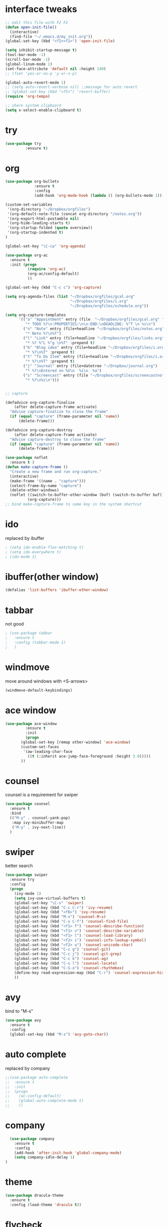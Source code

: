#+STARTUP: overview

* interface tweaks
#+BEGIN_SRC emacs-lisp
  ;; edit this file with F2 F2
  (defun open-init-file()
    (interactive)
    (find-file "~/.emacs.d/my_init.org"))
  (global-set-key (kbd "<f2><f2>") 'open-init-file)

  (setq inhibit-startup-message t)
  (tool-bar-mode -1)
  (scroll-bar-mode -1)
  (global-linum-mode 1)
  (set-face-attribute 'default nil :height 140)
  ;; (fset 'yes-or-no-p 'y-or-n-p)

  (global-auto-revert-mode 1)
  ;; (setq auto-revert-verbose nil) ;;message for auto revert
  ;; (global-set-key (kbd "<f5>") 'revert-buffer)
  (require 'org-tempo)

  ;; share system clipboard
  (setq x-select-enable-clipboard t)
#+END_SRC

* try
#+BEGIN_SRC emacs-lisp
  (use-package try
	       :ensure t)
#+END_SRC

* org
#+BEGIN_SRC emacs-lisp
  (use-package org-bullets
               :ensure t
               :config
               (add-hook 'org-mode-hook (lambda () (org-bullets-mode 1))))

  (custom-set-variables
   '(org-directory "~/Dropbox/orgfiles")
   '(org-default-note-file (concat org-directory "/notes.org"))
   '(org-export-html-postamble nil)
   '(org-hide-leading-starts t)
   '(org-startup-folded (quote overview))
   '(org-startup-indented t)
  )

  (global-set-key "\C-ca" 'org-agenda)

  (use-package org-ac
    :ensure t
    :init (progn
            (require 'org-ac)
            (org-ac/config-default)
            ))

  (global-set-key (kbd "C-c c") 'org-capture)

  (setq org-agenda-files (list "~/Dropbox/orgfiles/gcal.org"
                               "~/Dropbox/orgfiles/i.org"
                               "~/Dropbox/orgfiles/schedule.org"))

  (setq org-capture-templates
        '(("a" "Appointment" entry (file  "~/Dropbox/orgfiles/gcal.org" "Appointments")
           "* TODO %?\n:PROPERTIES:\n\n:END:\nDEADLINE: %^T \n %i\n")
          ("n" "Note" entry (file+headline "~/Dropbox/orgfiles/notes.org" "Notes")
           "* Note %?\n%T")
          ("l" "Link" entry (file+headline "~/Dropbox/orgfiles/links.org" "Links")
           "* %? %^L %^g \n%T" :prepend t)
          ("b" "Blog idea" entry (file+headline "~/Dropbox/orgfiles/i.org" "Blog Topics:")
           "* %?\n%T" :prepend t)
          ("t" "To Do Item" entry (file+headline "~/Dropbox/orgfiles/i.org" "To Do Items")
           "* %?\n%T" :prepend t)
          ("j" "Journal" entry (file+datetree "~/Dropbox/journal.org")
           "* %?\nEntered on %U\n  %i\n  %a")
          ("s" "Screencast" entry (file "~/Dropbox/orgfiles/screencastnotes.org")
           "* %?\n%i\n")))


  ;; capture

  (defadvice org-capture-finalize
      (after delete-capture-frame activate)
    "Advise capture-finalize to close the frame"
    (if (equal "capture" (frame-parameter nil 'name))
        (delete-frame)))

  (defadvice org-capture-destroy
      (after delete-capture-frame activate)
    "Advise capture-destroy to close the frame"
    (if (equal "capture" (frame-parameter nil 'name))
        (delete-frame)))

  (use-package noflet
    :ensure t )
  (defun make-capture-frame ()
    "Create a new frame and run org-capture."
    (interactive)
    (make-frame '((name . "capture")))
    (select-frame-by-name "capture")
    (delete-other-windows)
    (noflet ((switch-to-buffer-other-window (buf) (switch-to-buffer buf)))
            (org-capture)))
  ;; bind make-capture-frame to some key in the system shortcut
#+END_SRC

* ido
replaced by ibuffer
#+BEGIN_SRC emacs-lisp
  ; (setq ido-enable-flex-matching t)
  ; (setq ido-everywhere t)
  ; (ido-mode 1)
#+END_SRC

* ibuffer(other window)
#+BEGIN_SRC emacs-lisp
  (defalias 'list-buffers 'ibuffer-other-window)
#+END_SRC

* tabbar
not good
#+BEGIN_SRC emacs-lisp
  ; (use-package tabbar
  ;   :ensure t
  ;   :config (tabbar-mode 1)
  ;   )
#+END_SRC

* windmove
move around windows with <S-arrows>
#+BEGIN_SRC emacs-lisp
  (windmove-default-keybindings)
#+END_SRC

* ace window
#+BEGIN_SRC emacs-lisp
  (use-package ace-window
	       :ensure t
	       :init
	       (progn
		 (global-set-key [remap other-window] 'ace-window)
		 (custom-set-faces
		  '(aw-leading-char-face
		    ((t (:inherit ace-jump-face-foreground :height 3.0)))))
		 ))
#+END_SRC

* counsel
counsel is a requirement for swiper
#+BEGIN_SRC emacs-lisp
  (use-package counsel
    :ensure t
    :bind
    (("M-y" . counsel-yank-pop)
     :map ivy-minibuffer-map
     ("M-y" . ivy-next-line))
    )
#+END_SRC

* swiper
better search
#+BEGIN_SRC emacs-lisp
  (use-package swiper
    :ensure try
    :config
    (progn
      (ivy-mode 1)
      (setq ivy-use-virtual-buffers t)
      (global-set-key "\C-s" 'swiper)
      (global-set-key (kbd "C-c C-r") 'ivy-resume)
      (global-set-key (kbd "<f6>") 'ivy-resume)
      (global-set-key (kbd "M-x") 'counsel-M-x)
      (global-set-key (kbd "C-x C-f") 'counsel-find-file)
      (global-set-key (kbd "<f1> f") 'counsel-describe-function)
      (global-set-key (kbd "<f1> v") 'counsel-describe-variable)
      (global-set-key (kbd "<f1> l") 'counsel-load-library)
      (global-set-key (kbd "<f2> i") 'counsel-info-lookup-symbol)
      (global-set-key (kbd "<f2> u") 'counsel-unicode-char)
      (global-set-key (kbd "C-c g") 'counsel-git)
      (global-set-key (kbd "C-c j") 'counsel-git-grep)
      (global-set-key (kbd "C-c k") 'counsel-ag)
      (global-set-key (kbd "C-x l") 'counsel-locate)
      (global-set-key (kbd "C-S-o") 'counsel-rhythmbox)
      (define-key read-expression-map (kbd "C-r") 'counsel-expression-history)
      ))
#+END_SRC

* avy
bind to "M-s"
#+BEGIN_SRC emacs-lisp
  (use-package avy
    :ensure t
    :config
    (global-set-key (kbd "M-s") 'avy-goto-char))
#+END_SRC

* auto complete
replaced by company
#+BEGIN_SRC emacs-lisp
  ;;(use-package auto-complete
  ;;  :ensure t
  ;;  :init
  ;;  (progn
  ;;    (ac-config-default)
  ;;    (global-auto-complete-mode t)
  ;;    ))
#+END_SRC
* company
#+begin_src emacs-lisp
    (use-package company
      :ensure t
      :config
      (add-hook 'after-init-hook 'global-company-mode)
      (setq company-idle-delay 1)
  )
#+end_src
* theme
#+BEGIN_SRC emacs-lisp
  (use-package dracula-theme
    :ensure t
    :config (load-theme 'dracula t))
#+END_SRC
* flycheck
disabled for now
  #+begin_src emacs-lisp
    ; (use-package flycheck
    ;   :ensure t
    ;   :init
    ;   (global-flycheck-mode t))
  #+end_src
* python
disabled for now
  #+begin_src emacs-lisp
    ; (use-package jedi
    ;   :ensure t
    ;   :init
    ;   (add-hook 'python-mode-hook 'jedi:setup)
    ;   (add-hook 'python-mode-hook 'jedi:ac-setup))
  #+end_src
* yasnippet
Not working, why?
  #+begin_src emacs-lisp
    ; (use-package yasnippet
    ;   :ensure t
    ;   :init
    ;   (yas-global-mode 1))
  #+end_src
* undo tree
  #+begin_src emacs-lisp
    (use-package undo-tree
      :ensure t
      :init
      (global-undo-tree-mode))
  #+end_src
* recentf
#+begin_src emacs-lisp
  (require 'recentf)
  (recentf-mode 1)
  (setq recentf-max-menu-items 10)
#+end_src
* dired
#+begin_src emacs-lisp
  ;; use current buffer when entering new directory
  (put 'dired-find-alternate-file 'disabled nil)
  (with-eval-after-load 'dired
    (define-key dired-mode-map (kbd "RET") 'dired-find-alternate-file))

  ;; C-x C-j to enter current directory
  (require 'dired-x)
#+end_src
* lorem-ipsum
C-c l p for paragraphs
C-c l s for sentences
C-c l l for list
#+begin_src emacs-lisp
  (use-package lorem-ipsum
    :ensure t
    :config
    (lorem-ipsum-use-default-bindings))
#+end_src
* misc packages
  #+begin_src emacs-lisp
    (global-hl-line-mode t)

    (use-package beacon
      :ensure t
      :config
      (beacon-mode 1)
      ;; (setq beacon-color "#666600")
      )

    (use-package hungry-delete
      :ensure t
      :config
      (global-hungry-delete-mode))

    (use-package expand-region
      :ensure t
      :config
      (global-set-key (kbd "C-=") 'er/expand-region))

    (use-package iedit
      :ensure t)

    (setq save-interprogram-paste-before-kill t)
  #+end_src
